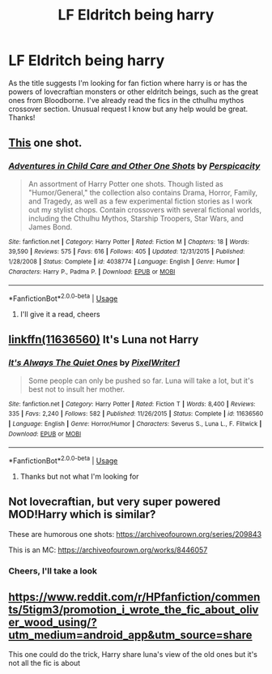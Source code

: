 #+TITLE: LF Eldritch being harry

* LF Eldritch being harry
:PROPERTIES:
:Author: Ranger_McAleer
:Score: 15
:DateUnix: 1554162084.0
:DateShort: 2019-Apr-02
:FlairText: Request
:END:
As the title suggests I'm looking for fan fiction where harry is or has the powers of lovecraftian monsters or other eldritch beings, such as the great ones from Bloodborne. I've already read the fics in the cthulhu mythos crossover section. Unusual request I know but any help would be great. Thanks!


** [[https://www.fanfiction.net/s/4038774/13/Adventures-in-Child-Care-and-Other-One-Shots][This]] one shot.
:PROPERTIES:
:Author: __Pers
:Score: 4
:DateUnix: 1554167835.0
:DateShort: 2019-Apr-02
:END:

*** [[https://www.fanfiction.net/s/4038774/1/][*/Adventures in Child Care and Other One Shots/*]] by [[https://www.fanfiction.net/u/1446455/Perspicacity][/Perspicacity/]]

#+begin_quote
  An assortment of Harry Potter one shots. Though listed as "Humor/General," the collection also contains Drama, Horror, Family, and Tragedy, as well as a few experimental fiction stories as I work out my stylist chops. Contain crossovers with several fictional worlds, including the Cthulhu Mythos, Starship Troopers, Star Wars, and James Bond.
#+end_quote

^{/Site/:} ^{fanfiction.net} ^{*|*} ^{/Category/:} ^{Harry} ^{Potter} ^{*|*} ^{/Rated/:} ^{Fiction} ^{M} ^{*|*} ^{/Chapters/:} ^{18} ^{*|*} ^{/Words/:} ^{39,590} ^{*|*} ^{/Reviews/:} ^{575} ^{*|*} ^{/Favs/:} ^{616} ^{*|*} ^{/Follows/:} ^{405} ^{*|*} ^{/Updated/:} ^{12/31/2015} ^{*|*} ^{/Published/:} ^{1/28/2008} ^{*|*} ^{/Status/:} ^{Complete} ^{*|*} ^{/id/:} ^{4038774} ^{*|*} ^{/Language/:} ^{English} ^{*|*} ^{/Genre/:} ^{Humor} ^{*|*} ^{/Characters/:} ^{Harry} ^{P.,} ^{Padma} ^{P.} ^{*|*} ^{/Download/:} ^{[[http://www.ff2ebook.com/old/ffn-bot/index.php?id=4038774&source=ff&filetype=epub][EPUB]]} ^{or} ^{[[http://www.ff2ebook.com/old/ffn-bot/index.php?id=4038774&source=ff&filetype=mobi][MOBI]]}

--------------

*FanfictionBot*^{2.0.0-beta} | [[https://github.com/tusing/reddit-ffn-bot/wiki/Usage][Usage]]
:PROPERTIES:
:Author: FanfictionBot
:Score: 3
:DateUnix: 1554168745.0
:DateShort: 2019-Apr-02
:END:

**** I'll give it a read, cheers
:PROPERTIES:
:Author: Ranger_McAleer
:Score: 1
:DateUnix: 1554206346.0
:DateShort: 2019-Apr-02
:END:


** [[https://www.fanfiction.net/s/11636560/1/It-s-Always-The-Quiet-Ones][linkffn(11636560)]] It's Luna not Harry
:PROPERTIES:
:Author: Yes_I_Know_Im_Stupid
:Score: 5
:DateUnix: 1554178339.0
:DateShort: 2019-Apr-02
:END:

*** [[https://www.fanfiction.net/s/11636560/1/][*/It's Always The Quiet Ones/*]] by [[https://www.fanfiction.net/u/5088760/PixelWriter1][/PixelWriter1/]]

#+begin_quote
  Some people can only be pushed so far. Luna will take a lot, but it's best not to insult her mother.
#+end_quote

^{/Site/:} ^{fanfiction.net} ^{*|*} ^{/Category/:} ^{Harry} ^{Potter} ^{*|*} ^{/Rated/:} ^{Fiction} ^{T} ^{*|*} ^{/Words/:} ^{8,400} ^{*|*} ^{/Reviews/:} ^{335} ^{*|*} ^{/Favs/:} ^{2,240} ^{*|*} ^{/Follows/:} ^{582} ^{*|*} ^{/Published/:} ^{11/26/2015} ^{*|*} ^{/Status/:} ^{Complete} ^{*|*} ^{/id/:} ^{11636560} ^{*|*} ^{/Language/:} ^{English} ^{*|*} ^{/Genre/:} ^{Horror/Humor} ^{*|*} ^{/Characters/:} ^{Severus} ^{S.,} ^{Luna} ^{L.,} ^{F.} ^{Flitwick} ^{*|*} ^{/Download/:} ^{[[http://www.ff2ebook.com/old/ffn-bot/index.php?id=11636560&source=ff&filetype=epub][EPUB]]} ^{or} ^{[[http://www.ff2ebook.com/old/ffn-bot/index.php?id=11636560&source=ff&filetype=mobi][MOBI]]}

--------------

*FanfictionBot*^{2.0.0-beta} | [[https://github.com/tusing/reddit-ffn-bot/wiki/Usage][Usage]]
:PROPERTIES:
:Author: FanfictionBot
:Score: 1
:DateUnix: 1554178348.0
:DateShort: 2019-Apr-02
:END:

**** Thanks but not what I'm looking for
:PROPERTIES:
:Author: Ranger_McAleer
:Score: 1
:DateUnix: 1554206327.0
:DateShort: 2019-Apr-02
:END:


** Not lovecraftian, but very super powered MOD!Harry which is similar?

These are humorous one shots: [[https://archiveofourown.org/series/209843]]

This is an MC: [[https://archiveofourown.org/works/8446057]]
:PROPERTIES:
:Author: upvotingcats
:Score: 2
:DateUnix: 1554205101.0
:DateShort: 2019-Apr-02
:END:

*** Cheers, I'll take a look
:PROPERTIES:
:Author: Ranger_McAleer
:Score: 1
:DateUnix: 1554512865.0
:DateShort: 2019-Apr-06
:END:


** [[https://www.reddit.com/r/HPfanfiction/comments/5tigm3/promotion_i_wrote_the_fic_about_oliver_wood_using/?utm_medium=android_app&utm_source=share]]

This one could do the trick, Harry share luna's view of the old ones but it's not all the fic is about
:PROPERTIES:
:Author: _Eons
:Score: 1
:DateUnix: 1554210432.0
:DateShort: 2019-Apr-02
:END:
